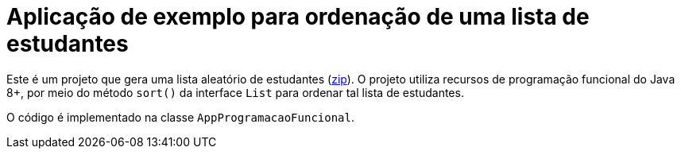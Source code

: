 = Aplicação de exemplo para ordenação de uma lista de estudantes

Este é um projeto que gera uma lista aleatório de estudantes (link:https://kinolien.github.io/gitzip/?download=/manoelcampos/padroes-projetos/tree/master/comportamentais/strategy/ordenar-lista[zip]).
O projeto utiliza recursos de programação funcional do Java 8+,
por meio do método `sort()` da interface `List` para ordenar
tal lista de estudantes.

O código é implementado na classe `AppProgramacaoFuncional`.